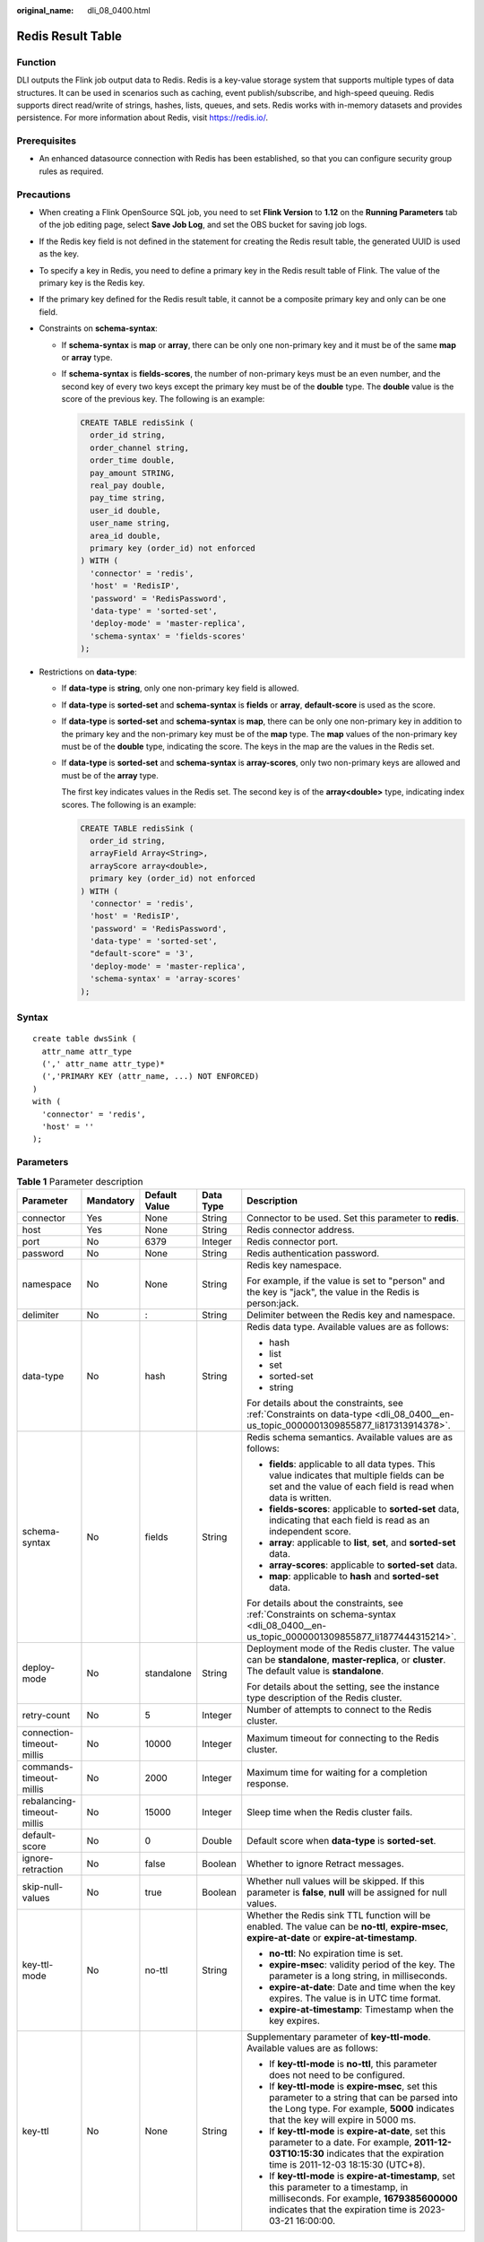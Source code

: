:original_name: dli_08_0400.html

.. _dli_08_0400:

Redis Result Table
==================

Function
--------

DLI outputs the Flink job output data to Redis. Redis is a key-value storage system that supports multiple types of data structures. It can be used in scenarios such as caching, event publish/subscribe, and high-speed queuing. Redis supports direct read/write of strings, hashes, lists, queues, and sets. Redis works with in-memory datasets and provides persistence. For more information about Redis, visit https://redis.io/.

Prerequisites
-------------

-  An enhanced datasource connection with Redis has been established, so that you can configure security group rules as required.

Precautions
-----------

-  When creating a Flink OpenSource SQL job, you need to set **Flink Version** to **1.12** on the **Running Parameters** tab of the job editing page, select **Save Job Log**, and set the OBS bucket for saving job logs.

-  If the Redis key field is not defined in the statement for creating the Redis result table, the generated UUID is used as the key.

-  To specify a key in Redis, you need to define a primary key in the Redis result table of Flink. The value of the primary key is the Redis key.

-  If the primary key defined for the Redis result table, it cannot be a composite primary key and only can be one field.

-  .. _dli_08_0400__en-us_topic_0000001309855877_li1877444315214:

   Constraints on **schema-syntax**:

   -  If **schema-syntax** is **map** or **array**, there can be only one non-primary key and it must be of the same **map** or **array** type.

   -  If **schema-syntax** is **fields-scores**, the number of non-primary keys must be an even number, and the second key of every two keys except the primary key must be of the **double** type. The **double** value is the score of the previous key. The following is an example:

      .. code-block::

         CREATE TABLE redisSink (
           order_id string,
           order_channel string,
           order_time double,
           pay_amount STRING,
           real_pay double,
           pay_time string,
           user_id double,
           user_name string,
           area_id double,
           primary key (order_id) not enforced
         ) WITH (
           'connector' = 'redis',
           'host' = 'RedisIP',
           'password' = 'RedisPassword',
           'data-type' = 'sorted-set',
           'deploy-mode' = 'master-replica',
           'schema-syntax' = 'fields-scores'
         );

-  .. _dli_08_0400__en-us_topic_0000001309855877_li817313914378:

   Restrictions on **data-type**:

   -  If **data-type** is **string**, only one non-primary key field is allowed.

   -  If **data-type** is **sorted-set** and **schema-syntax** is **fields** or **array**, **default-score** is used as the score.

   -  If **data-type** is **sorted-set** and **schema-syntax** is **map**, there can be only one non-primary key in addition to the primary key and the non-primary key must be of the **map** type. The **map** values of the non-primary key must be of the **double** type, indicating the score. The keys in the map are the values in the Redis set.

   -  If **data-type** is **sorted-set** and **schema-syntax** is **array-scores**, only two non-primary keys are allowed and must be of the **array** type.

      The first key indicates values in the Redis set. The second key is of the **array<double>** type, indicating index scores. The following is an example:

      .. code-block::

         CREATE TABLE redisSink (
           order_id string,
           arrayField Array<String>,
           arrayScore array<double>,
           primary key (order_id) not enforced
         ) WITH (
           'connector' = 'redis',
           'host' = 'RedisIP',
           'password' = 'RedisPassword',
           'data-type' = 'sorted-set',
           "default-score" = '3',
           'deploy-mode' = 'master-replica',
           'schema-syntax' = 'array-scores'
         );

Syntax
------

::

   create table dwsSink (
     attr_name attr_type
     (',' attr_name attr_type)*
     (','PRIMARY KEY (attr_name, ...) NOT ENFORCED)
   )
   with (
     'connector' = 'redis',
     'host' = ''
   );

Parameters
----------

.. table:: **Table 1** Parameter description

   +----------------------------+-------------+---------------+-------------+--------------------------------------------------------------------------------------------------------------------------------------------------------------------------------------------------+
   | Parameter                  | Mandatory   | Default Value | Data Type   | Description                                                                                                                                                                                      |
   +============================+=============+===============+=============+==================================================================================================================================================================================================+
   | connector                  | Yes         | None          | String      | Connector to be used. Set this parameter to **redis**.                                                                                                                                           |
   +----------------------------+-------------+---------------+-------------+--------------------------------------------------------------------------------------------------------------------------------------------------------------------------------------------------+
   | host                       | Yes         | None          | String      | Redis connector address.                                                                                                                                                                         |
   +----------------------------+-------------+---------------+-------------+--------------------------------------------------------------------------------------------------------------------------------------------------------------------------------------------------+
   | port                       | No          | 6379          | Integer     | Redis connector port.                                                                                                                                                                            |
   +----------------------------+-------------+---------------+-------------+--------------------------------------------------------------------------------------------------------------------------------------------------------------------------------------------------+
   | password                   | No          | None          | String      | Redis authentication password.                                                                                                                                                                   |
   +----------------------------+-------------+---------------+-------------+--------------------------------------------------------------------------------------------------------------------------------------------------------------------------------------------------+
   | namespace                  | No          | None          | String      | Redis key namespace.                                                                                                                                                                             |
   |                            |             |               |             |                                                                                                                                                                                                  |
   |                            |             |               |             | For example, if the value is set to "person" and the key is "jack", the value in the Redis is person:jack.                                                                                       |
   +----------------------------+-------------+---------------+-------------+--------------------------------------------------------------------------------------------------------------------------------------------------------------------------------------------------+
   | delimiter                  | No          | :             | String      | Delimiter between the Redis key and namespace.                                                                                                                                                   |
   +----------------------------+-------------+---------------+-------------+--------------------------------------------------------------------------------------------------------------------------------------------------------------------------------------------------+
   | data-type                  | No          | hash          | String      | Redis data type. Available values are as follows:                                                                                                                                                |
   |                            |             |               |             |                                                                                                                                                                                                  |
   |                            |             |               |             | -  hash                                                                                                                                                                                          |
   |                            |             |               |             | -  list                                                                                                                                                                                          |
   |                            |             |               |             | -  set                                                                                                                                                                                           |
   |                            |             |               |             | -  sorted-set                                                                                                                                                                                    |
   |                            |             |               |             | -  string                                                                                                                                                                                        |
   |                            |             |               |             |                                                                                                                                                                                                  |
   |                            |             |               |             | For details about the constraints, see :ref:`Constraints on data-type <dli_08_0400__en-us_topic_0000001309855877_li817313914378>`.                                                               |
   +----------------------------+-------------+---------------+-------------+--------------------------------------------------------------------------------------------------------------------------------------------------------------------------------------------------+
   | schema-syntax              | No          | fields        | String      | Redis schema semantics. Available values are as follows:                                                                                                                                         |
   |                            |             |               |             |                                                                                                                                                                                                  |
   |                            |             |               |             | -  **fields**: applicable to all data types. This value indicates that multiple fields can be set and the value of each field is read when data is written.                                      |
   |                            |             |               |             | -  **fields-scores**: applicable to **sorted-set** data, indicating that each field is read as an independent score.                                                                             |
   |                            |             |               |             | -  **array**: applicable to **list**, **set**, and **sorted-set** data.                                                                                                                          |
   |                            |             |               |             | -  **array-scores**: applicable to **sorted-set** data.                                                                                                                                          |
   |                            |             |               |             | -  **map**: applicable to **hash** and **sorted-set** data.                                                                                                                                      |
   |                            |             |               |             |                                                                                                                                                                                                  |
   |                            |             |               |             | For details about the constraints, see :ref:`Constraints on schema-syntax <dli_08_0400__en-us_topic_0000001309855877_li1877444315214>`.                                                          |
   +----------------------------+-------------+---------------+-------------+--------------------------------------------------------------------------------------------------------------------------------------------------------------------------------------------------+
   | deploy-mode                | No          | standalone    | String      | Deployment mode of the Redis cluster. The value can be **standalone**, **master-replica**, or **cluster**. The default value is **standalone**.                                                  |
   |                            |             |               |             |                                                                                                                                                                                                  |
   |                            |             |               |             | For details about the setting, see the instance type description of the Redis cluster.                                                                                                           |
   +----------------------------+-------------+---------------+-------------+--------------------------------------------------------------------------------------------------------------------------------------------------------------------------------------------------+
   | retry-count                | No          | 5             | Integer     | Number of attempts to connect to the Redis cluster.                                                                                                                                              |
   +----------------------------+-------------+---------------+-------------+--------------------------------------------------------------------------------------------------------------------------------------------------------------------------------------------------+
   | connection-timeout-millis  | No          | 10000         | Integer     | Maximum timeout for connecting to the Redis cluster.                                                                                                                                             |
   +----------------------------+-------------+---------------+-------------+--------------------------------------------------------------------------------------------------------------------------------------------------------------------------------------------------+
   | commands-timeout-millis    | No          | 2000          | Integer     | Maximum time for waiting for a completion response.                                                                                                                                              |
   +----------------------------+-------------+---------------+-------------+--------------------------------------------------------------------------------------------------------------------------------------------------------------------------------------------------+
   | rebalancing-timeout-millis | No          | 15000         | Integer     | Sleep time when the Redis cluster fails.                                                                                                                                                         |
   +----------------------------+-------------+---------------+-------------+--------------------------------------------------------------------------------------------------------------------------------------------------------------------------------------------------+
   | default-score              | No          | 0             | Double      | Default score when **data-type** is **sorted-set**.                                                                                                                                              |
   +----------------------------+-------------+---------------+-------------+--------------------------------------------------------------------------------------------------------------------------------------------------------------------------------------------------+
   | ignore-retraction          | No          | false         | Boolean     | Whether to ignore Retract messages.                                                                                                                                                              |
   +----------------------------+-------------+---------------+-------------+--------------------------------------------------------------------------------------------------------------------------------------------------------------------------------------------------+
   | skip-null-values           | No          | true          | Boolean     | Whether null values will be skipped. If this parameter is **false**, **null** will be assigned for null values.                                                                                  |
   +----------------------------+-------------+---------------+-------------+--------------------------------------------------------------------------------------------------------------------------------------------------------------------------------------------------+
   | key-ttl-mode               | No          | no-ttl        | String      | Whether the Redis sink TTL function will be enabled. The value can be **no-ttl**, **expire-msec**, **expire-at-date** or **expire-at-timestamp**.                                                |
   |                            |             |               |             |                                                                                                                                                                                                  |
   |                            |             |               |             | -  **no-ttl**: No expiration time is set.                                                                                                                                                        |
   |                            |             |               |             | -  **expire-msec**: validity period of the key. The parameter is a long string, in milliseconds.                                                                                                 |
   |                            |             |               |             | -  **expire-at-date**: Date and time when the key expires. The value is in UTC time format.                                                                                                      |
   |                            |             |               |             | -  **expire-at-timestamp**: Timestamp when the key expires.                                                                                                                                      |
   +----------------------------+-------------+---------------+-------------+--------------------------------------------------------------------------------------------------------------------------------------------------------------------------------------------------+
   | key-ttl                    | No          | None          | String      | Supplementary parameter of **key-ttl-mode**. Available values are as follows:                                                                                                                    |
   |                            |             |               |             |                                                                                                                                                                                                  |
   |                            |             |               |             | -  If **key-ttl-mode** is **no-ttl**, this parameter does not need to be configured.                                                                                                             |
   |                            |             |               |             | -  If **key-ttl-mode** is **expire-msec**, set this parameter to a string that can be parsed into the Long type. For example, **5000** indicates that the key will expire in 5000 ms.            |
   |                            |             |               |             | -  If **key-ttl-mode** is **expire-at-date**, set this parameter to a date. For example, **2011-12-03T10:15:30** indicates that the expiration time is 2011-12-03 18:15:30 (UTC+8).              |
   |                            |             |               |             | -  If **key-ttl-mode** is **expire-at-timestamp**, set this parameter to a timestamp, in milliseconds. For example, **1679385600000** indicates that the expiration time is 2023-03-21 16:00:00. |
   +----------------------------+-------------+---------------+-------------+--------------------------------------------------------------------------------------------------------------------------------------------------------------------------------------------------+

Example
-------

In this example, data is read from the Kafka data source and written to the Redis result table. The procedure is as follows:

#. Create an enhanced datasource connection in the VPC and subnet where Redis locates, and bind the connection to the required Flink elastic resource pool.

#. Set Redis security groups and add inbound rules to allow access from the Flink queue. Test the connectivity using the Redis address. If the connection is successful, the datasource is bound to the queue. Otherwise, the binding fails.

#. Create a Flink OpenSource SQL job. Enter the following job script and submit the job.

   When you create a job, set **Flink Version** to **1.12** on the **Running Parameters** tab. Select **Save Job Log**, and specify the OBS bucket for saving job logs. **Change the values of the parameters in bold as needed in the following script.**

   .. code-block::

      CREATE TABLE orders (
        order_id string,
        order_channel string,
        order_time string,
        pay_amount double,
        real_pay double,
        pay_time string,
        user_id string,
        user_name string,
        area_id string
      ) WITH (
        'connector' = 'kafka',
        'topic' = '<yourTopic>',
        'properties.bootstrap.servers' = '<yourKafka>:<port>',
        'properties.group.id' = '<yourGroupId>',
        'scan.startup.mode' = 'latest-offset',
        'format' = 'json'
      );
      --In the following redisSink table, data-type is set to default value hash, schema-syntax is fields, and order_id is defined as the primary key. Therefore, the value of this field is used as the Redis key.
      CREATE TABLE redisSink (
        order_id string,
        order_channel string,
        order_time string,
        pay_amount double,
        real_pay double,
        pay_time string,
        user_id string,
        user_name string,
        area_id string,
        primary key (order_id) not enforced
      ) WITH (
        'connector' = 'redis',
        'host' = '<yourRedis>',
        'password' = '<yourPassword>',
        'deploy-mode' = 'master-replica',
        'schema-syntax' = 'fields'
      );

      insert into redisSink select * from orders;

#. Connect to the Kafka cluster and insert the following test data into Kafka:

   .. code-block::

      {"order_id":"202103241000000001", "order_channel":"webShop", "order_time":"2021-03-24 10:00:00", "pay_amount":"100.00", "real_pay":"100.00", "pay_time":"2021-03-24 10:02:03", "user_id":"0001", "user_name":"Alice", "area_id":"330106"}

      {"order_id":"202103241606060001", "order_channel":"appShop", "order_time":"2021-03-24 16:06:06", "pay_amount":"200.00", "real_pay":"180.00", "pay_time":"2021-03-24 16:10:06", "user_id":"0001", "user_name":"Alice", "area_id":"330106"}

#. Run the following commands in Redis and view the result:

   -  Obtain the result whose key is **202103241606060001**.

      Run following command:

      .. code-block::

         HGETALL 202103241606060001

      Command output:

      .. code-block::

          1) "user_id"
          2) "0001"
          3) "user_name"
          4) "Alice"
          5) "pay_amount"
          6) "200.0"
          7) "real_pay"
          8) "180.0"
          9) "order_time"
         10) "2021-03-24 16:06:06"
         11) "area_id"
         12) "330106"
         13) "order_channel"
         14) "appShop"
         15) "pay_time"
         16) "2021-03-24 16:10:06"

   -  Obtain the result whose key is **202103241000000001**.

      Run following command:

      .. code-block::

         HGETALL 202103241000000001

      Command output:

      .. code-block::

          1) "user_id"
          2) "0001"
          3) "user_name"
          4) "Alice"
          5) "pay_amount"
          6) "100.0"
          7) "real_pay"
          8) "100.0"
          9) "order_time"
         10) "2021-03-24 10:00:00"
         11) "area_id"
         12) "330106"
         13) "order_channel"
         14) "webShop"
         15) "pay_time"
         16) "2021-03-24 10:02:03"

FAQ
---

-  Q: When data-type is **set**, why is the final result data less than the input data?

   A: This is because the input data contains duplicate data. Deduplication is performed in the Redis set, and the number of records in the result decreases.

-  Q: What should I do if Flink job logs contain the following error information?

   .. code-block::

      org.apache.flink.table.api.ValidationException: SQL validation failed. From line 1, column 40 to line 1, column 105: Parameters must be of the same type

   A: The array type is used. However, the types of fields in the array are different. You need to ensure that the types of fields in the array in Redis are the same.

-  Q: What should I do if Flink job logs contain the following error information?

   .. code-block::

      org.apache.flink.addons.redis.core.exception.RedisConnectorException: Wrong Redis schema for 'map' syntax: There should be a key (possibly) and 1 MAP non-key column.

   A: When **schema-syntax** is **map**, the table creation statement in Flink can contain only one non-primary key column, and the column type must be **map**.

-  Q: What should I do if Flink job logs contain the following error information?

   .. code-block::

      org.apache.flink.addons.redis.core.exception.RedisConnectorException: Wrong Redis schema for 'array' syntax: There should be a key (possibly) and 1 ARRAY non-key column.

   A: When **schema-syntax** is **array**, the table creation statement in Flink can contain only one non-primary key column, and the column type must be **array**.

-  Q: What is the function of **schema-syntax** since **data-type** has been set?

   A: **schema-syntax** is used to process special types, such as **map** and **array**.

   -  If it is set to **fields**, the value of each field is processed. If it is set to **array** or **map**, each element in the field is processed. For **fields**, the field value of the **map** or **array** type is directly used as a value in Redis.
   -  For **array** or **map**, each value in the array is used as a Redis value, and the field value of the map is used as the Redis value. **array-scores** is used to process the **sorted-set** data type. It indicates that two array fields are used, the first one is the value in the set, and the second one is the score. **fields-scores** is used to process the **sorted-set** data type, indicating that the score is derived from the defined field. The field of an odd number except the primary key indicates the value in the set, and its next field indicates its score. Therefore, its next field must be of the **double** type.

-  Q: If **data-type** is **hash**, what are the differences between **schema-syntax** set to **fields** and that to **map**?

   A: When **fields** is used, the field name in Flink is used as the Redis field of the hash data type, and the value of that field is used as the value of the hash data type in Redis. When **map** is used, the field key in Flink is used as the Redis field of the hash data type, and the value of that field is used as the value of the hash data type in Redis. The following is an example:

   -  For **fields**:

      #. The execution script of the Flink job is as follows:

         .. code-block::

            CREATE TABLE orders (
              order_id string,
              order_channel string,
              order_time string,
              pay_amount double,
              real_pay double,
              pay_time string,
              user_id string,
              user_name string,
              area_id string
            ) WITH (
              'connector' = 'kafka',
              'topic' = 'kafkaTopic',
              'properties.bootstrap.servers' = 'KafkaAddress1:KafkaPort,KafkaAddress2:KafkaPort',
              'properties.group.id' = 'GroupId',
              'scan.startup.mode' = 'latest-offset',
              'format' = 'json'
            );

            CREATE TABLE redisSink (
              order_id string,
              maptest Map<string, String>,
              primary key (order_id) not enforced
            ) WITH (
              'connector' = 'redis',
              'host' = 'RedisIP',
              'password' = 'RedisPassword',
              'deploy-mode' = 'master-replica',
              'schema-syntax' = 'fields'
            );

            insert into redisSink select order_id, Map[user_id, area_id] from orders;

      #. Connect to the Kafka cluster and insert the following test data into the Kafka topic:

         .. code-block::

            {"order_id":"202103241000000001", "order_channel":"webShop", "order_time":"2021-03-24 10:00:00", "pay_amount":"100.00", "real_pay":"100.00", "pay_time":"2021-03-24 10:02:03", "user_id":"0001", "user_name":"Alice", "area_id":"330106"}

      #. In the Redis, the result is as follows:

         .. code-block::

            1) "maptest"
            2) "{0001=330106}"

   -  For **map**:

      #. The execution script of the Flink job is as follows:

         .. code-block::

            CREATE TABLE orders (
              order_id string,
              order_channel string,
              order_time string,
              pay_amount double,
              real_pay double,
              pay_time string,
              user_id string,
              user_name string,
              area_id string
            ) WITH (
              'connector' = 'kafka',
              'topic' = 'kafkaTopic',
              'properties.bootstrap.servers' = 'KafkaAddress1:KafkaPort,KafkaAddress2:KafkaPort',
              'properties.group.id' = 'GroupId',
              'scan.startup.mode' = 'latest-offset',
              'format' = 'json'
            );

            CREATE TABLE redisSink (
              order_id string,
              maptest Map<string, String>,
              primary key (order_id) not enforced
            ) WITH (
              'connector' = 'redis',
              'host' = 'RedisIP',
              'password' = 'RedisPassword',
              'deploy-mode' = 'master-replica',
              'schema-syntax' = 'map'
            );

            insert into redisSink select order_id, Map[user_id, area_id] from orders;

      #. Connect to the Kafka cluster and insert the following test data into the Kafka topic:

         .. code-block::

            {"order_id":"202103241000000001", "order_channel":"webShop", "order_time":"2021-03-24 10:00:00", "pay_amount":"100.00", "real_pay":"100.00", "pay_time":"2021-03-24 10:02:03", "user_id":"0001", "user_name":"Alice", "area_id":"330106"}

      #. In the Redis, the result is as follows:

         .. code-block::

            1) "0001"
            2) "330106"

-  Q: If **data-type** is **list**, what are the differences between **schema-syntax** set to **fields** and that to **array**?

   A: The setting to **fields** or **array** does not result in different results. The only difference is that in the Flink table creation statement. **fields** can be multiple fields. However, **array** requires that the field is of the **array** type and the data types in the array must be the same. Therefore, **fields** are more flexible.

   -  For **fields**:

      #. The execution script of the Flink job is as follows:

         .. code-block::

            CREATE TABLE orders (
              order_id string,
              order_channel string,
              order_time string,
              pay_amount double,
              real_pay double,
              pay_time string,
              user_id string,
              user_name string,
              area_id string
            ) WITH (
              'connector' = 'kafka',
              'topic' = 'kafkaTopic',
              'properties.bootstrap.servers' = 'KafkaAddress1:KafkaPort,KafkaAddress2:KafkaPort',
              'properties.group.id' = 'GroupId',
              'scan.startup.mode' = 'latest-offset',
              'format' = 'json'
            );

            CREATE TABLE redisSink (
              order_id string,
              order_channel string,
              order_time string,
              pay_amount double,
              real_pay double,
              pay_time string,
              user_id string,
              user_name string,
              area_id string,
              primary key (order_id) not enforced
            ) WITH (
              'connector' = 'redis',
              'host' = 'RedisIP',
              'password' = 'RedisPassword',
              'data-type' = 'list',
              'deploy-mode' = 'master-replica',
              'schema-syntax' = 'fields'
            );

            insert into redisSink select * from orders;

      #. Connect to the Kafka cluster and insert the following test data into the Kafka topic:

         .. code-block::

            {"order_id":"202103241000000001", "order_channel":"webShop", "order_time":"2021-03-24 10:00:00", "pay_amount":"100.00", "real_pay":"100.00", "pay_time":"2021-03-24 10:02:03", "user_id":"0001", "user_name":"Alice", "area_id":"330106"}

      #. View the result.

         Run the following command in Redis:

         .. code-block::

            LRANGE 202103241000000001 0 8

         The command output is as follows:

         .. code-block::

            1) "webShop"
            2) "2021-03-24 10:00:00"
            3) "100.0"
            4) "100.0"
            5) "2021-03-24 10:02:03"
            6) "0001"
            7) "Alice"
            8) "330106"

   -  For **array**:

      #. The execution script of the Flink job is as follows:

         .. code-block::

            CREATE TABLE orders (
              order_id string,
              order_channel string,
              order_time string,
              pay_amount double,
              real_pay double,
              pay_time string,
              user_id string,
              user_name string,
              area_id string
            ) WITH (
              'connector' = 'kafka',
              'topic' = 'kafkaTopic',
              'properties.bootstrap.servers' = 'KafkaAddress1:KafkaPort,KafkaAddress2:KafkaPort',
              'properties.group.id' = 'GroupId',
              'scan.startup.mode' = 'latest-offset',
              'format' = 'json'
            );

            CREATE TABLE redisSink (
              order_id string,
              arraytest Array<String>,
              primary key (order_id) not enforced
            ) WITH (
              'connector' = 'redis',
              'host' = 'RedisIP',
              'password' = 'RedisPassword',
              'data-type' = 'list',
              'deploy-mode' = 'master-replica',
              'schema-syntax' = 'array'
            );

            insert into redisSink select order_id, array[order_channel,order_time,pay_time,user_id,user_name,area_id] from orders;

      #. Connect to the Kafka cluster and insert the following test data into the Kafka topic:

         .. code-block::

            {"order_id":"202103241000000001", "order_channel":"webShop", "order_time":"2021-03-24 10:00:00", "pay_amount":"100.00", "real_pay":"100.00", "pay_time":"2021-03-24 10:02:03", "user_id":"0001", "user_name":"Alice", "area_id":"330106"}

      #. In Redis, view the result. (The result is different from that of **fields** because data of the **double** type is not added to the table creation statement of the sink in Flink. Therefore, two values are missing. This is not caused by the difference between **fields** and **array**.)

         .. code-block::

            1) "webShop"
            2) "2021-03-24 10:00:00"
            3) "2021-03-24 10:02:03"
            4) "0001"
            5) "Alice"
            6) "330106"
